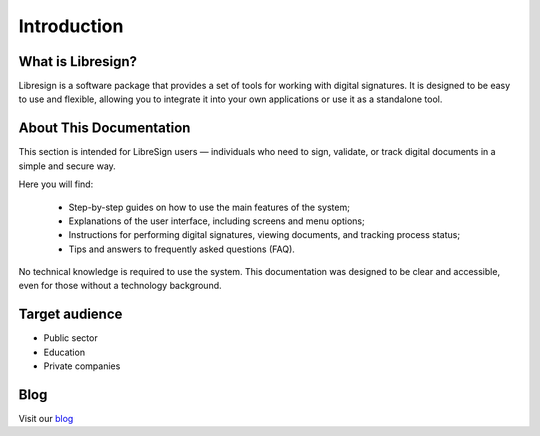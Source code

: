 Introduction
============

What is Libresign?
------------------

Libresign is a software package that provides a set of tools for working with digital signatures. It is designed to be easy to use and flexible, allowing you to integrate it into your own applications or use it as a standalone tool.

About This Documentation
------------------------

This section is intended for LibreSign users — individuals who need to sign, validate, or track digital documents in a simple and secure way.

Here you will find:

 - Step-by-step guides on how to use the main features of the system;
 - Explanations of the user interface, including screens and menu options;
 - Instructions for performing digital signatures, viewing documents, and tracking process status;
 - Tips and answers to frequently asked questions (FAQ).

No technical knowledge is required to use the system. This documentation was designed to be clear and accessible, even for those without a technology background.

Target audience
---------------

- Public sector
- Education
- Private companies

Blog
----

Visit our `blog <https://libresign.coop/posts/>`__
